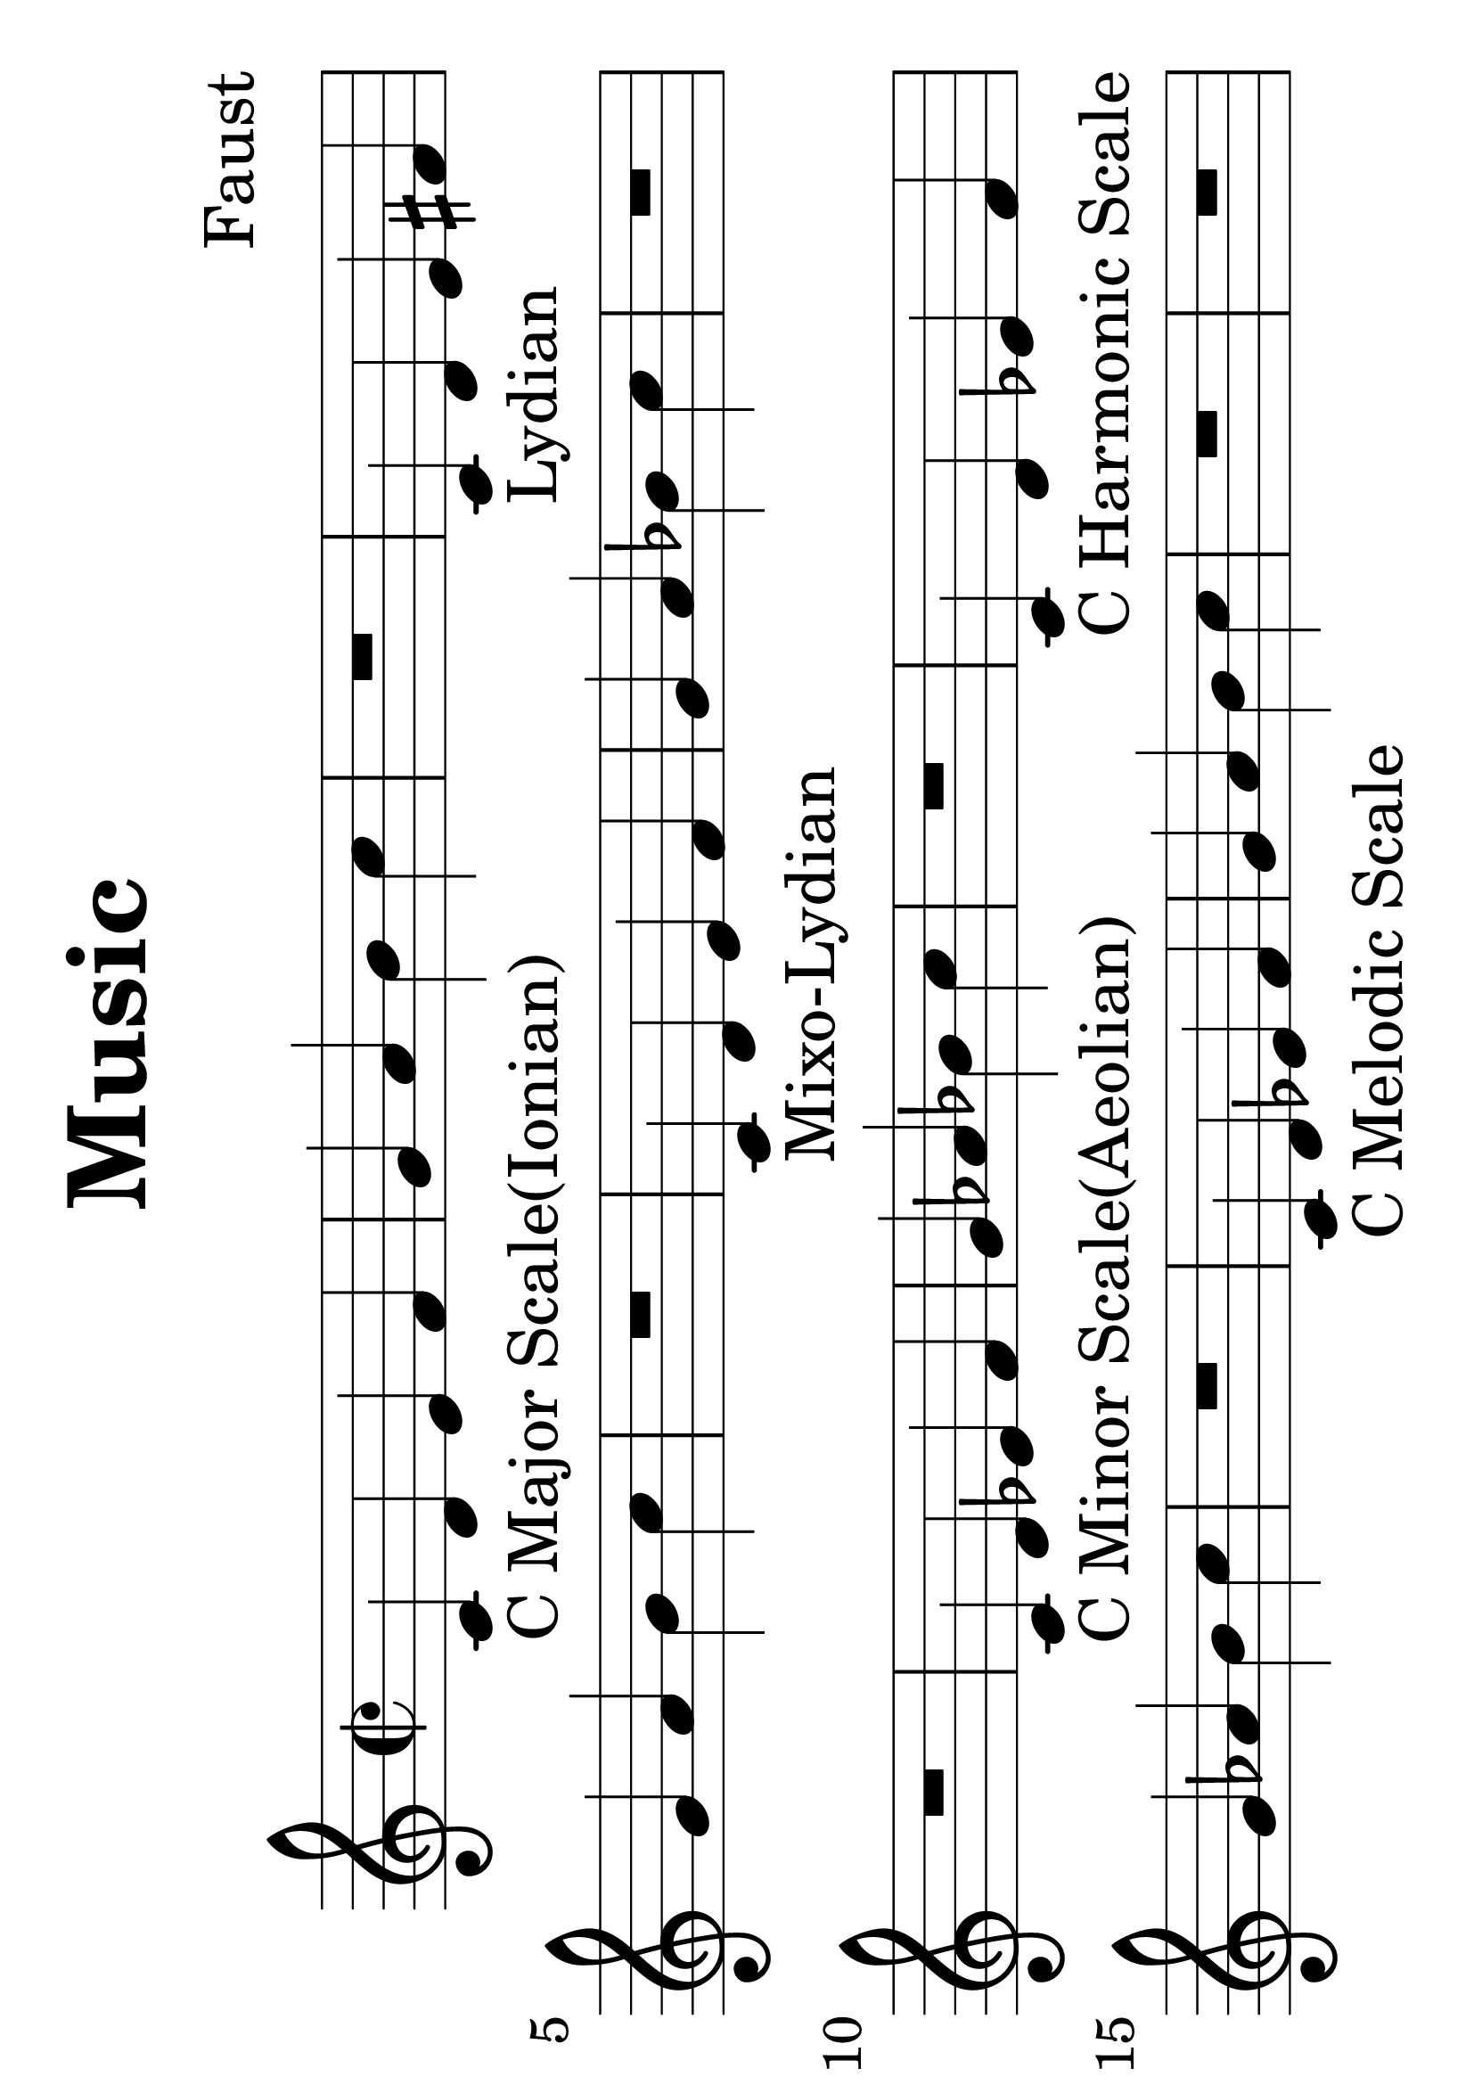\version "2.18.0"

#(set-default-paper-size "a4" 'landscape)
#(set-global-staff-size 50)

\paper {
   print-page-number = false
}

\header {
  tagline = "Ear training"  % removed
  title = "Music"
  composer = "Faust"

}


\score {
  \relative c' {

    \time 2/2

    \set Staff.midiInstrument = #"electric grand"

    c-"C Major Scale(Ionian)" d e f g a b c
R1
    c,4-"Lydian" d e fis g a b c
R1
    c,4-"Mixo-Lydian" d e f g a bes c

R1
R1
    c,4-"C Minor Scale(Aeolian)" d ees f g aes bes c
R1
    c,4-"C Harmonic Scale" d ees f g aes b c
R1
    c,4-"C Melodic Scale" d ees f g a b c
R1
R1
    c,4-"Dorian" d ees f g a bes c
R1
    c,4-"Phrygian" des ees f g aes bes c
R1
    c,4-"Locrian" des ees f ges aes bes c
R1
R1

% intervals:
c,2 c
c cis
c d
c dis
c e
c f
c fis
c g'
c, gis'
c, a'
c, ais'
c, b'

% interval chord:
R1

<c, c>-"Unison"
R

<c cis>-"Minor 2nd"
R

<c d>-"Major 2nd"
R

<c dis>-"Minor 3rd"
R

<c e>-"Major 3rd"
R

<c f>-"Perfect 4th"
R

<c fis>-"Tritone"
R

<c g'>-"Perfect 5th"
R

<c gis'>-"Minor 6th"
R

<c a'>-"Major 6th"
R

<c ais'>-"Minor 7th"
R

<c b'>-"Major 7nd"
R

<c c'>-"Perfect Octove"


R

% triad chord:
<c e g>-"Major Triad"
R

<c ees g>-"Minor Triad"
R

<c e gis>-"Aug. Triad"
R

<c ees ges>-"Dim."
R

<c e g bes>-"Dom.7th"
R

<c e g b>-"Major 7th"
R

<c ees g bes>-"Minor 7th"
R

<c ees ges beses>-"Dim.7th"
R

<c ees ges bes>-"Half-dim.7th"
R

<c e gis bes>-"Aug.7th"
R

<c e gis b>-"Aug-maj.7th"
R

<c ees g b>-"Min-maj.7th"
R

<c d g>-"Sus2"
R

<c f g>-"Sus4"
R

<c f g bes>-"7Sus4"
R


  }
  \layout {

  }

  \midi {
    \context {
      \Voice
      \remove Dynamic_performer
    }
  }
}
